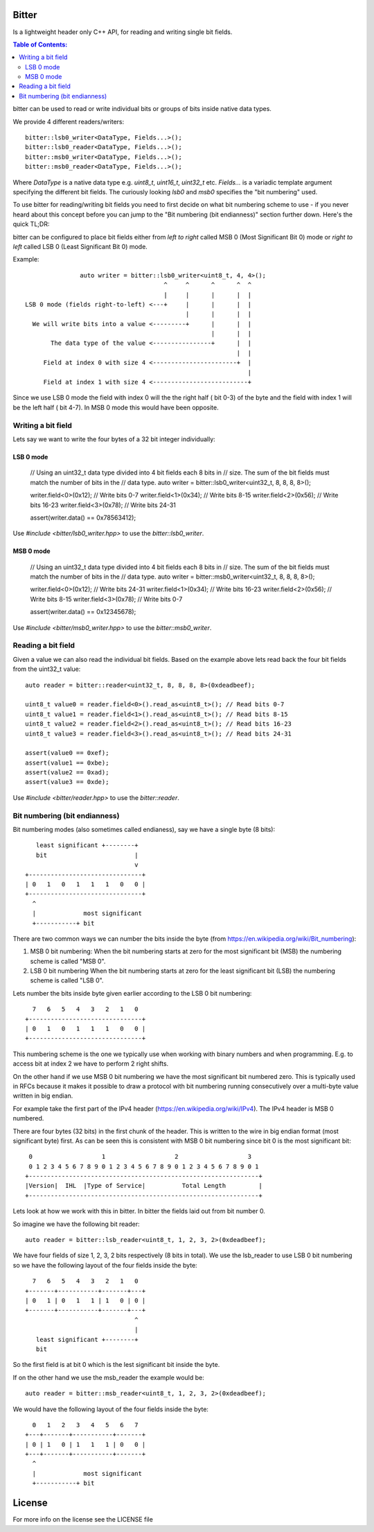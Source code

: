 Bitter
======

Is a lightweight header only C++ API, for reading and writing single bit
fields.

.. contents:: Table of Contents:
   :local:

bitter can be used to read or write individual bits or groups of bits
inside native data types.

We provide 4 different readers/writers::

    bitter::lsb0_writer<DataType, Fields...>();
    bitter::lsb0_reader<DataType, Fields...>();
    bitter::msb0_writer<DataType, Fields...>();
    bitter::msb0_reader<DataType, Fields...>();

Where `DataType` is a native data type e.g. `uint8_t`, `uint16_t`,
`uint32_t` etc. `Fields...` is a variadic template argument specifying the
different bit fields. The curiously looking `lsb0` and `msb0` specifies
the "bit numbering" used.

To use bitter for reading/writing bit fields you need to first decide on
what bit numbering scheme to use - if you never heard about this concept
before you can jump to the "Bit numbering (bit endianness)" section further
down. Here's the quick TL;DR:

bitter can be configured to place bit fields either from *left to right*
called MSB 0 (Most Significant Bit 0) mode or *right to left* called LSB 0
(Least Significant Bit 0) mode.

Example::

                   auto writer = bitter::lsb0_writer<uint8_t, 4, 4>();
                                          ^     ^      ^      ^  ^
                                          |     |      |      |  |
    LSB 0 mode (fields right-to-left) <---+     |      |      |  |
                                                |      |      |  |
      We will write bits into a value <---------+      |      |  |
                                                       |      |  |
           The data type of the value <----------------+      |  |
                                                              |  |
         Field at index 0 with size 4 <-----------------------+  |
                                                                 |
         Field at index 1 with size 4 <--------------------------+

Since we use LSB 0 mode the field with index 0 will the the right half (
bit 0-3) of the byte and the field with index 1 will be the left half (
bit 4-7). In MSB 0 mode this would have been opposite.

Writing a bit field
-------------------

Lets say we want to write the four bytes of a 32 bit integer individually::

LSB 0 mode
..........

    // Using an uint32_t data type divided into 4 bit fields each 8 bits in
    // size. The sum of the bit fields must match the number of bits in the
    // data type.
    auto writer = bitter::lsb0_writer<uint32_t, 8, 8, 8, 8>();

    writer.field<0>(0x12); // Write bits 0-7
    writer.field<1>(0x34); // Write bits 8-15
    writer.field<2>(0x56); // Write bits 16-23
    writer.field<3>(0x78); // Write bits 24-31

    assert(writer.data() == 0x78563412);

Use `#include <bitter/lsb0_writer.hpp>` to use the `bitter::lsb0_writer`.

MSB 0 mode
..........

    // Using an uint32_t data type divided into 4 bit fields each 8 bits in
    // size. The sum of the bit fields must match the number of bits in the
    // data type.
    auto writer = bitter::msb0_writer<uint32_t, 8, 8, 8, 8>();

    writer.field<0>(0x12); // Write bits 24-31
    writer.field<1>(0x34); // Write bits 16-23
    writer.field<2>(0x56); // Write bits 8-15
    writer.field<3>(0x78); // Write bits 0-7

    assert(writer.data() == 0x12345678);

Use `#include <bitter/msb0_writer.hpp>` to use the `bitter::msb0_writer`.



Reading a bit field
-------------------

Given a value we can also read the individual bit fields. Based on the example
above lets read back the four bit fields from the uint32_t value::

    auto reader = bitter::reader<uint32_t, 8, 8, 8, 8>(0xdeadbeef);

    uint8_t value0 = reader.field<0>().read_as<uint8_t>(); // Read bits 0-7
    uint8_t value1 = reader.field<1>().read_as<uint8_t>(); // Read bits 8-15
    uint8_t value2 = reader.field<2>().read_as<uint8_t>(); // Read bits 16-23
    uint8_t value3 = reader.field<3>().read_as<uint8_t>(); // Read bits 24-31

    assert(value0 == 0xef);
    assert(value1 == 0xbe);
    assert(value2 == 0xad);
    assert(value3 == 0xde);

Use `#include <bitter/reader.hpp>` to use the `bitter::reader`.

Bit numbering (bit endianness)
------------------------------

Bit numbering modes (also sometimes called endianess), say we have a
single byte (8 bits)::

       least significant +--------+
       bit                        |
                                  v
    +-------------------------------+
    | 0   1   0   1   1   1   0   0 |
    +-------------------------------+
      ^
      |             most significant
      +-----------+ bit

There are two common ways we can number the bits inside the byte (from
https://en.wikipedia.org/wiki/Bit_numbering):

1. MSB 0 bit numbering:
   When the bit numbering starts at zero for the most significant bit
   (MSB) the numbering scheme is called "MSB 0".
2. LSB 0 bit numbering
   When the bit numbering starts at zero for the least significant bit
   (LSB) the numbering scheme is called "LSB 0".

Lets number the bits inside byte given earlier according to the LSB 0
bit numbering::

      7   6   5   4   3   2   1   0
    +-------------------------------+
    | 0   1   0   1   1   1   0   0 |
    +-------------------------------+

This numbering scheme is the one we typically use when working with
binary numbers and when programming. E.g. to access bit at index 2 we
have to perform 2 right shifts.

On the other hand if we use MSB 0 bit numbering we have the most
significant bit numbered zero. This is typically used in RFCs because
it makes it possible to draw a protocol with bit numbering running
consecutively over a multi-byte value written in big endian.

For example take the first part of the IPv4 header
(https://en.wikipedia.org/wiki/IPv4). The IPv4 header is MSB 0
numbered.

There are four bytes (32 bits) in the first chunk of the header. This
is written to the wire in big endian format (most significant byte)
first. As can be seen this is consistent with MSB 0 bit numbering
since bit 0 is the most significant bit::

     0                   1                   2                   3
     0 1 2 3 4 5 6 7 8 9 0 1 2 3 4 5 6 7 8 9 0 1 2 3 4 5 6 7 8 9 0 1
    +---------------------------------------------------------------+
    |Version|  IHL  |Type of Service|          Total Length         |
    +---------------------------------------------------------------+

Lets look at how we work with this in bitter. In bitter the fields
laid out from bit number 0.

So imagine we have the following bit reader::

    auto reader = bitter::lsb_reader<uint8_t, 1, 2, 3, 2>(0xdeadbeef);

We have four fields of size 1, 2, 3, 2 bits respectively (8 bits in
total). We use the lsb_reader to use LSB 0 bit numbering so we have
the following layout of the four fields inside the byte::

      7   6   5   4   3   2   1   0
    +-------+-----------+-------+---+
    | 0   1 | 0   1   1 | 1   0 | 0 |
    +-------+-----------+-------+---+
                                  ^
                                  |
       least significant +--------+
       bit

So the first field is at bit 0 which is the lest significant bit
inside the byte.

If on the other hand we use the msb_reader the example would be::

    auto reader = bitter::msb_reader<uint8_t, 1, 2, 3, 2>(0xdeadbeef);

We would have the following layout of the four fields inside the byte::

      0   1   2   3   4   5   6   7
    +---+-------+-----------+-------+
    | 0 | 1   0 | 1   1   1 | 0   0 |
    +---+-------+-----------+-------+
      ^
      |             most significant
      +-----------+ bit


License
=======
For more info on the license see the LICENSE file
